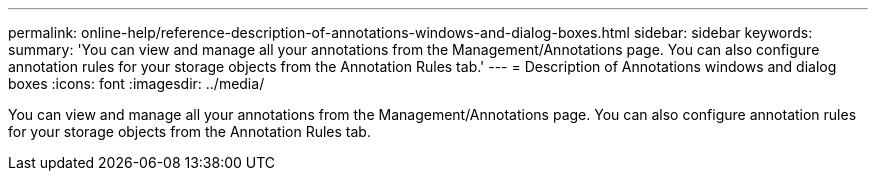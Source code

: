 ---
permalink: online-help/reference-description-of-annotations-windows-and-dialog-boxes.html
sidebar: sidebar
keywords: 
summary: 'You can view and manage all your annotations from the Management/Annotations page. You can also configure annotation rules for your storage objects from the Annotation Rules tab.'
---
= Description of Annotations windows and dialog boxes
:icons: font
:imagesdir: ../media/

[.lead]
You can view and manage all your annotations from the Management/Annotations page. You can also configure annotation rules for your storage objects from the Annotation Rules tab.
